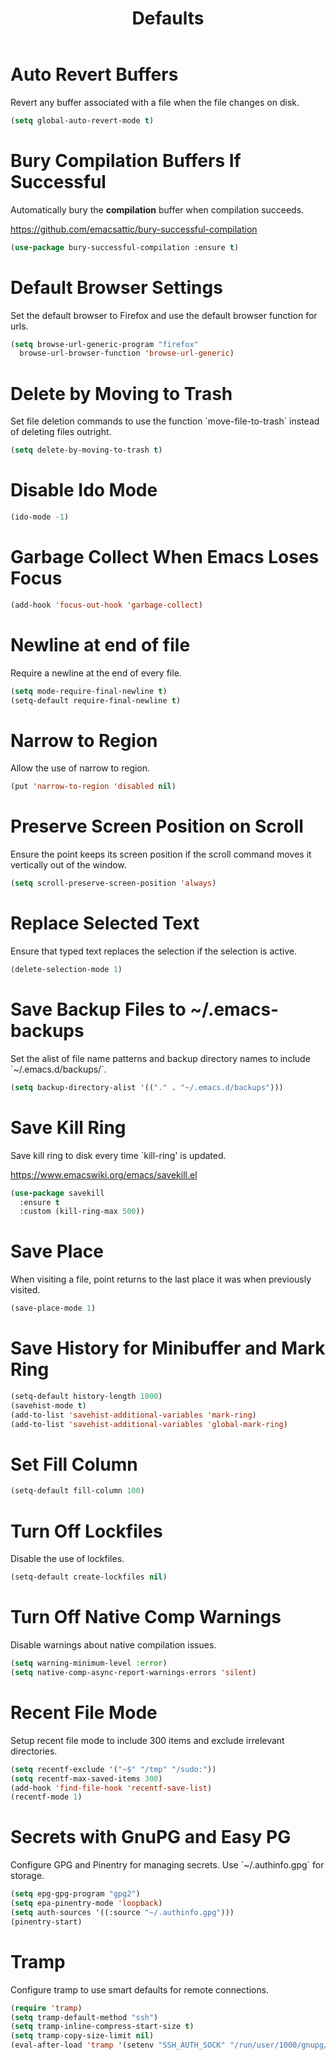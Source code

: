 #+TITLE: Defaults
#+PROPERTY: header-args      :tangle "../config-elisp/defaults.el"
* Auto Revert Buffers
Revert any buffer associated with a file when the file changes on disk.
#+begin_src emacs-lisp
  (setq global-auto-revert-mode t)
#+end_src
* Bury Compilation Buffers If Successful
Automatically bury the *compilation* buffer when compilation succeeds.

https://github.com/emacsattic/bury-successful-compilation
#+begin_src emacs-lisp
  (use-package bury-successful-compilation :ensure t)
#+end_src
* Default Browser Settings
Set the default browser to Firefox and use the default browser function for urls. 
#+begin_src emacs-lisp
  (setq browse-url-generic-program "firefox"
	browse-url-browser-function 'browse-url-generic)
#+end_src
* Delete by Moving to Trash
Set file deletion commands to use the function `move-file-to-trash` instead of deleting files outright.
#+begin_src emacs-lisp
  (setq delete-by-moving-to-trash t)
#+end_src
* Disable Ido Mode
#+begin_src emacs-lisp
(ido-mode -1)
#+end_src
* Garbage Collect When Emacs Loses Focus
#+begin_src emacs-lisp
  (add-hook 'focus-out-hook 'garbage-collect)
#+end_src
* Newline at end of file
Require a newline at the end of every file.
#+begin_src emacs-lisp
  (setq mode-require-final-newline t)
  (setq-default require-final-newline t)
#+end_src
* Narrow to Region
Allow the use of narrow to region.
#+begin_src emacs-lisp
(put 'narrow-to-region 'disabled nil)
#+end_src
* Preserve Screen Position on Scroll
Ensure the point keeps its screen position if the scroll command moves it vertically out of the window.
#+begin_src emacs-lisp
  (setq scroll-preserve-screen-position 'always)
#+end_src
* Replace Selected Text
Ensure that typed text replaces the selection if the selection is active.
#+begin_src emacs-lisp
  (delete-selection-mode 1)
#+end_src
* Save Backup Files to ~/.emacs-backups
Set the alist of file name patterns and backup directory names to include `~/.emacs.d/backups/`.
#+begin_src emacs-lisp
  (setq backup-directory-alist '(("." . "~/.emacs.d/backups")))
#+end_src
* Save Kill Ring
Save kill ring to disk every time `kill-ring' is updated.

https://www.emacswiki.org/emacs/savekill.el
#+begin_src emacs-lisp
  (use-package savekill
    :ensure t
    :custom (kill-ring-max 500))
#+end_src
* Save Place
When visiting a file, point returns to the last place it was when previously visited.
#+begin_src emacs-lisp
  (save-place-mode 1)
#+end_src
* Save History for Minibuffer and Mark Ring
#+begin_src emacs-lisp
  (setq-default history-length 1000)
  (savehist-mode t)
  (add-to-list 'savehist-additional-variables 'mark-ring)
  (add-to-list 'savehist-additional-variables 'global-mark-ring)
#+end_src
* Set Fill Column
#+begin_src emacs-lisp
  (setq-default fill-column 100)
#+end_src
* Turn Off Lockfiles
Disable the use of lockfiles.
#+begin_src emacs-lisp
  (setq-default create-lockfiles nil)
#+end_src
* Turn Off Native Comp Warnings
Disable warnings about native compilation issues.
#+begin_src emacs-lisp
  (setq warning-minimum-level :error)
  (setq native-comp-async-report-warnings-errors 'silent)
#+end_src
* Recent File Mode
Setup recent file mode to include 300 items and exclude irrelevant directories. 
#+begin_src emacs-lisp
  (setq recentf-exclude '("~$" "/tmp" "/sudo:"))
  (setq recentf-max-saved-items 300)
  (add-hook 'find-file-hook 'recentf-save-list)
  (recentf-mode 1)
#+end_src
* Secrets with GnuPG and Easy PG
Configure GPG and Pinentry for managing secrets. Use `~/.authinfo.gpg` for storage.
#+begin_src emacs-lisp
  (setq epg-gpg-program "gpg2")
  (setq epa-pinentry-mode 'loopback)
  (setq auth-sources '((:source "~/.authinfo.gpg")))
  (pinentry-start)
#+end_src
* Tramp
Configure tramp to use smart defaults for remote connections. 
#+begin_src emacs-lisp
  (require 'tramp)
  (setq tramp-default-method "ssh")
  (setq tramp-inline-compress-start-size t)
  (setq tramp-copy-size-limit nil)
  (eval-after-load 'tramp '(setenv "SSH_AUTH_SOCK" "/run/user/1000/gnupg/S.gpg-agent.ssh"))
#+end_src
